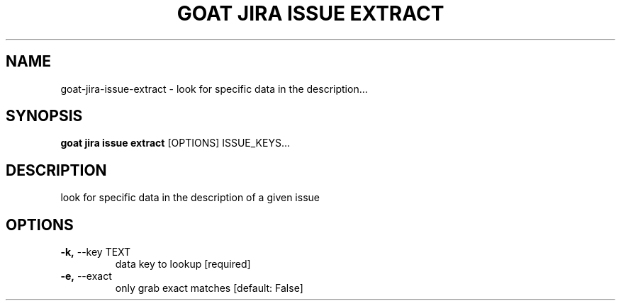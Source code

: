 .TH "GOAT JIRA ISSUE EXTRACT" "1" "2023-09-21" "2023.9.20.2226" "goat jira issue extract Manual"
.SH NAME
goat\-jira\-issue\-extract \- look for specific data in the description...
.SH SYNOPSIS
.B goat jira issue extract
[OPTIONS] ISSUE_KEYS...
.SH DESCRIPTION
look for specific data in the description of a given issue
.SH OPTIONS
.TP
\fB\-k,\fP \-\-key TEXT
data key to lookup  [required]
.TP
\fB\-e,\fP \-\-exact
only grab exact matches  [default: False]
